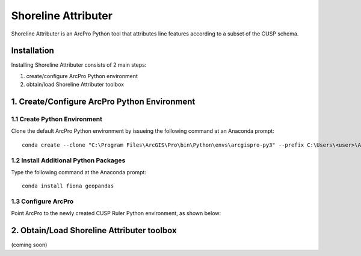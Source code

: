 Shoreline Attributer
====================

Shoreline Attributer is an ArcPro Python tool that attributes line features according to a subset of the CUSP schema.

Installation
++++++++++++

Installing Shoreline Attributer consists of 2 main steps:

1. create/configure ArcPro Python environment

2. obtain/load Shoreline Attributer toolbox

1. Create/Configure ArcPro Python Environment
+++++++++++++++++++++++++++++++++++++++++++++

1.1 Create Python Environment
----------------------------

Clone the default ArcPro Python environment by issueing the following command at an Anaconda prompt:
::

  conda create --clone "C:\Program Files\ArcGIS\Pro\bin\Python\envs\arcgispro-py3" --prefix C:\Users\<user>\AppData\Local\Continuum\anaconda3\envs\shore_att
  
1.2 Install Additional Python Packages
--------------------------------------

Type the following command at the Anaconda prompt:
::  

  conda install fiona geopandas
  
1.3 Configure ArcPro
--------------------

Point ArcPro to the newly created CUSP Ruler Python environment, as shown below:

.. image:: ./support/installation.png

2. Obtain/Load Shoreline Attributer toolbox
+++++++++++++++++++++++++++++++++++++++++++

(coming soon)
